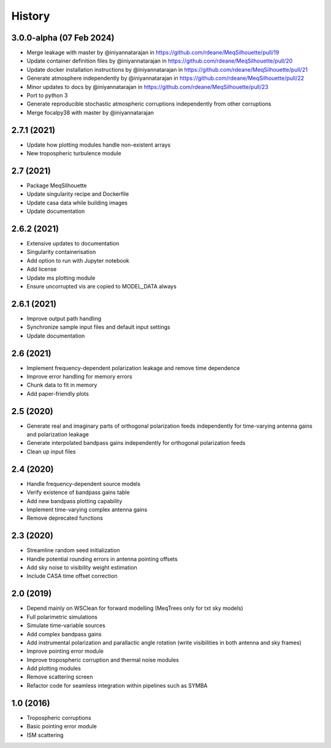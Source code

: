 =======
History
=======

3.0.0-alpha (07 Feb 2024)
-------------------------

* Merge leakage with master by @iniyannatarajan in https://github.com/rdeane/MeqSilhouette/pull/19
* Update container definition files by @iniyannatarajan in https://github.com/rdeane/MeqSilhouette/pull/20
* Update docker installation instructions by @iniyannatarajan in https://github.com/rdeane/MeqSilhouette/pull/21
* Generate atmosphere independently by @iniyannatarajan in https://github.com/rdeane/MeqSilhouette/pull/22
* Minor updates to docs by @iniyannatarajan in https://github.com/rdeane/MeqSilhouette/pull/23
* Port to python 3
* Generate reproducible stochastic atmospheric corruptions independently from other corruptions
* Merge focalpy38 with master by @iniyannatarajan

2.7.1 (2021)
------------

* Update how plotting modules handle non-existent arrays
* New tropospheric turbulence module

2.7 (2021)
----------

* Package MeqSilhouette
* Update singularity recipe and Dockerfile
* Update casa data while building images
* Update documentation

2.6.2 (2021)
------------

* Extensive updates to documentation
* Singularity containerisation
* Add option to run with Jupyter notebook
* Add license
* Update ms plotting module
* Ensure uncorrupted vis are copied to MODEL_DATA always

2.6.1 (2021)
------------

* Improve output path handling
* Synchronize sample input files and default input settings
* Update documentation

2.6 (2021)
----------

* Implement frequency-dependent polarization leakage and remove time dependence
* Improve error handling for memory errors
* Chunk data to fit in memory
* Add paper-friendly plots

2.5 (2020)
----------

* Generate real and imaginary parts of orthogonal polarization feeds independently for time-varying antenna gains and polarization leakage
* Generate interpolated bandpass gains independently for orthogonal polarization feeds
* Clean up input files

2.4 (2020)
----------

* Handle frequency-dependent source models
* Verify existence of bandpass gains table
* Add new bandpass plotting capability
* Implement time-varying complex antenna gains
* Remove deprecated functions

2.3 (2020)
----------

* Streamline random seed initialization
* Handle potential rounding errors in antenna pointing offsets
* Add sky noise to visibility weight estimation
* Include CASA time offset correction

2.0 (2019)
----------

* Depend mainly on WSClean for forward modelling (MeqTrees only for txt sky models)
* Full polarimetric simulations
* Simulate time-variable sources
* Add complex bandpass gains
* Add instrumental polarization and parallactic angle rotation (write visibilities in both antenna and sky frames)
* Improve pointing error module
* Improve tropospheric corruption and thermal noise modules
* Add plotting modules
* Remove scattering screen
* Refactor code for seamless integration within pipelines such as SYMBA

1.0 (2016)
----------
* Tropospheric corruptions
* Basic pointing error module
* ISM scattering
